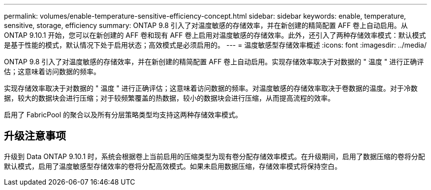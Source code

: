 ---
permalink: volumes/enable-temperature-sensitive-efficiency-concept.html 
sidebar: sidebar 
keywords: enable, temperature, sensitive, storage, efficiency 
summary: ONTAP 9.8 引入了对温度敏感的存储效率，并在新创建的精简配置 AFF 卷上自动启用。从 ONTAP 9.10.1 开始，您可以在新创建的 AFF 卷和现有 AFF 卷上启用对温度敏感的存储效率。此外，还引入了两种存储效率模式：默认模式是基于性能的模式，默认情况下处于启用状态；高效模式是必须启用的。 
---
= 温度敏感型存储效率概述
:icons: font
:imagesdir: ../media/


[role="lead"]
ONTAP 9.8 引入了对温度敏感的存储效率，并在新创建的精简配置 AFF 卷上自动启用。实现存储效率取决于对数据的 " 温度 " 进行正确评估；这意味着访问数据的频率。

实现存储效率取决于对数据的 " 温度 " 进行正确评估；这意味着访问数据的频率。对温度敏感的存储效率取决于卷数据的温度。对于冷数据，较大的数据块会进行压缩；对于较频繁覆盖的热数据，较小的数据块会进行压缩，从而提高流程的效率。

启用了 FabricPool 的聚合以及所有分层策略类型均支持这两种存储效率模式。



== 升级注意事项

升级到 Data ONTAP 9.10.1 时，系统会根据卷上当前启用的压缩类型为现有卷分配存储效率模式。在升级期间，启用了数据压缩的卷将分配默认模式，启用了温度敏感型存储效率的卷将分配高效模式。如果未启用数据压缩，存储效率模式将保持空白。
